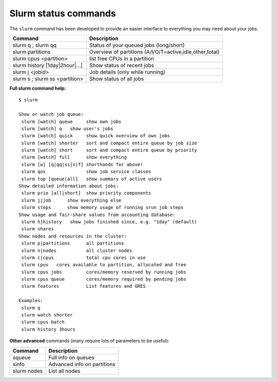 Slurm status commands
=====================

The ``slurm`` command has been developed to provide an easier
interface to everything you may need about your jobs.

+------------------------------------+------------------------------------------------------------+
| Command                            | Description                                                |
+====================================+============================================================+
| slurm q ; slurm qq                 | Status of your queued jobs (long/short)                    |
+------------------------------------+------------------------------------------------------------+
| slurm partitions                   | Overview of partitions (A/I/O/T=active,idle,other,total)   |
+------------------------------------+------------------------------------------------------------+
| slurm cpus <partition>             | list free CPUs in a partition                              |
+------------------------------------+------------------------------------------------------------+
| slurm history [1day\|2hour\|...]   | Show status of recent jobs                                 |
+------------------------------------+------------------------------------------------------------+
| slurm j <jobid>                    | Job details (only while running)                           |
+------------------------------------+------------------------------------------------------------+
| slurm s ; slurm ss <partition>     | Show status of all jobs                                    |
+------------------------------------+------------------------------------------------------------+

**Full slurm command help:**

::

    $ slurm

    Show or watch job queue:
     slurm [watch] queue     show own jobs
     slurm [watch] q   show user's jobs
     slurm [watch] quick     show quick overview of own jobs
     slurm [watch] shorter   sort and compact entire queue by job size
     slurm [watch] short     sort and compact entire queue by priority
     slurm [watch] full      show everything
     slurm [w] [q|qq|ss|s|f] shorthands for above!
     slurm qos               show job service classes
     slurm top [queue|all]   show summary of active users
    Show detailed information about jobs:
     slurm prio [all|short]  show priority components
     slurm j|job      show everything else
     slurm steps      show memory usage of running srun job steps
    Show usage and fair-share values from accounting database:
     slurm h|history   show jobs finished since, e.g. "1day" (default)
     slurm shares
    Show nodes and resources in the cluster:
     slurm p|partitions      all partitions
     slurm n|nodes           all cluster nodes
     slurm c|cpus            total cpu cores in use
     slurm cpus   cores available to partition, allocated and free
     slurm cpus jobs         cores/memory reserved by running jobs
     slurm cpus queue        cores/memory required by pending jobs
     slurm features          List features and GRES

    Examples:
     slurm q
     slurm watch shorter
     slurm cpus batch
     slurm history 3hours

**Other advanced** commands (many require lots of parameters to be
useful):

+---------------+-------------------------------+
| Command       | Description                   |
+===============+===============================+
| squeue        | Full info on queues           |
+---------------+-------------------------------+
| sinfo         | Advanced info on partitions   |
+---------------+-------------------------------+
| slurm nodes   | List all nodes                |
+---------------+-------------------------------+
